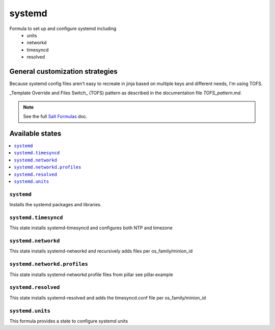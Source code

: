 =======
systemd
=======

Formula to set up and configure systemd including
  * units
  * networkd
  * timesyncd
  * resolved

.. image:: https://travis-ci.org/saltstack-formulas/systemd-formula.svg?branch=master

General customization strategies
================================

Because systemd config files aren't easy to recreate in jinja based on multiple
keys and different needs, I'm using TOFS.

_Template Override and Files Switch_ (TOFS) pattern as described in the
documentation file `TOFS_pattern.md`.

.. note::
    See the full `Salt Formulas
    <http://docs.saltstack.com/en/latest/topics/development/conventions/formulas.html>`_ doc.

Available states
================

.. contents::
    :local:

``systemd``
----------

Installs the systemd packages and libraries.

``systemd.timesyncd``
---------------------
This state installs systemd-timesyncd and configures both NTP and timezone

``systemd.networkd``
--------------------
This state installs systemd-networkd and recursively adds files per os_family/minion_id

``systemd.networkd.profiles``
--------------------
This state installs systemd-networkd profile files from pillar see pillar.example

``systemd.resolved``
--------------------
This state installs systemd-resolved and adds the timesyncd.conf file per os_family/minion_id

``systemd.units``
-----------------
This formula provides a state to configure systemd units

